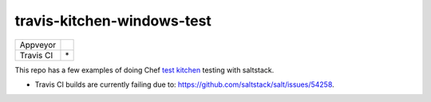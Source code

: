 .. _readme:

###########################
travis-kitchen-windows-test
###########################

========== ===============
Appveyor   |img_appveyor|
Travis CI  |img_travis| * 
========== ===============

.. |img_appveyor| image:: https://ci.appveyor.com/api/projects/status/7fx85jy8v51ha9i4?svg=true
   :alt: Appveyor CI Build Status
   :scale: 100%
   :target: https://ci.appveyor.com/project/muddman/travis-kitchen-windows-test
.. |img_travis| image:: https://travis-ci.com/clearasmudd/travis-kitchen-windows-test.svg?branch=master
   :alt: Travis CI Build Status
   :scale: 100%
   :target: https://travis-ci.com/clearasmudd/travis-kitchen-windows-test

This repo has a few examples of doing Chef `test kitchen <https://docs.chef.io/kitchen.html>`_ testing with saltstack.

* Travis CI builds are currently failing due to: https://github.com/saltstack/salt/issues/54258.
